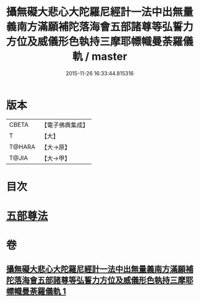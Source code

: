 #+TITLE: 攝無礙大悲心大陀羅尼經計一法中出無量義南方滿願補陀落海會五部諸尊等弘誓力方位及威儀形色執持三摩耶幖幟曼荼羅儀軌 / master
#+DATE: 2015-11-26 16:33:44.815316
* 版本
 |     CBETA|【電子佛典集成】|
 |         T|【大】     |
 |    T@HARA|【大→原】   |
 |     T@JIA|【大→甲】   |

* 目次
* [[file:KR6j0273_001.txt::0129c17][五部尊法]]
* 卷
** [[file:KR6j0273_001.txt][攝無礙大悲心大陀羅尼經計一法中出無量義南方滿願補陀落海會五部諸尊等弘誓力方位及威儀形色執持三摩耶幖幟曼荼羅儀軌 1]]
